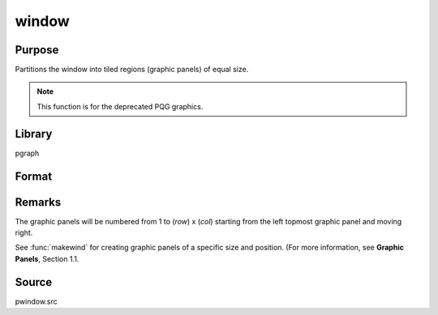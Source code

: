
window
==============================================

Purpose
----------------
Partitions the window into tiled regions (graphic panels) of equal size. 

.. NOTE:: This function is for the deprecated PQG graphics.

Library
-------

pgraph

Format
----------------
.. function:: window(row, col, typ)

    :param row: number of rows of graphic panels.
    :type row: scalar

    :param col: number of columns of graphic panels.
    :type col: scalar

    :param typ: graphic panel attribute type. If 1, the graphic
        panels will be transparent, if 0, the graphic panels will be
        nontransparent (blanked).
    :type typ: scalar

Remarks
-------

The graphic panels will be numbered from 1 to (*row*) x (*col*) starting
from the left topmost graphic panel and moving right.

See :func:`makewind` for creating graphic panels of a specific size and
position. (For more information, see **Graphic Panels**, Section 1.1.

Source
------

pwindow.src

.. seealso:: Functions :func:`endwind`, :func:`begwind`, :func:`setwind`, :func:`nextwind`, :func:`getwind`, :func:`makewind`

